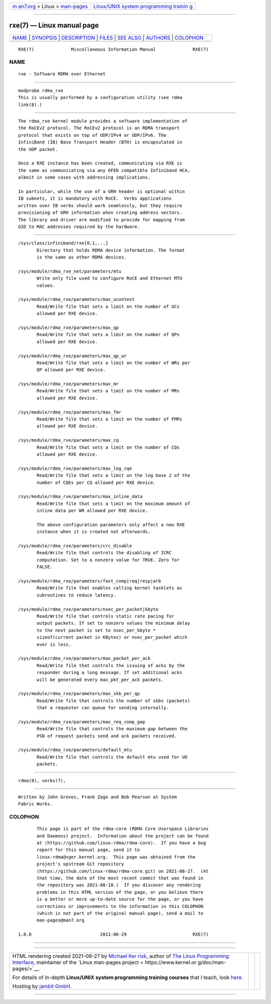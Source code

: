 .. container:: page-top

.. container:: nav-bar

   +----------------------------------+----------------------------------+
   | `m                               | `Linux/UNIX system programming   |
   | an7.org <../../../index.html>`__ | trainin                          |
   | > Linux >                        | g <http://man7.org/training/>`__ |
   | `man-pages <../index.html>`__    |                                  |
   +----------------------------------+----------------------------------+

--------------

rxe(7) — Linux manual page
==========================

+-----------------------------------+-----------------------------------+
| `NAME <#NAME>`__ \|               |                                   |
| `SYNOPSIS <#SYNOPSIS>`__ \|       |                                   |
| `DESCRIPTION <#DESCRIPTION>`__ \| |                                   |
| `FILES <#FILES>`__ \|             |                                   |
| `SEE ALSO <#SEE_ALSO>`__ \|       |                                   |
| `AUTHORS <#AUTHORS>`__ \|         |                                   |
| `COLOPHON <#COLOPHON>`__          |                                   |
+-----------------------------------+-----------------------------------+
| .. container:: man-search-box     |                                   |
+-----------------------------------+-----------------------------------+

::

   RXE(7)              Miscellaneous Information Manual              RXE(7)

NAME
-------------------------------------------------

::

          rxe - Software RDMA over Ethernet


---------------------------------------------------------

::

          modprobe rdma_rxe
          This is usually performed by a configuration utility (see rdma
          link(8).)


---------------------------------------------------------------

::

          The rdma_rxe kernel module provides a software implementation of
          the RoCEv2 protocol. The RoCEv2 protocol is an RDMA transport
          protocol that exists on top of UDP/IPv4 or UDP/IPv6. The
          InfiniBand (IB) Base Transport Header (BTH) is encapsulated in
          the UDP packet.

          Once a RXE instance has been created, communicating via RXE is
          the same as communicating via any OFED compatible Infiniband HCA,
          albeit in some cases with addressing implications.

          In particular, while the use of a GRH header is optional within
          IB subnets, it is mandatory with RoCE.  Verbs applications
          written over IB verbs should work seamlessly, but they require
          provisioning of GRH information when creating address vectors.
          The library and driver are modified to provide for mapping from
          GID to MAC addresses required by the hardware.


---------------------------------------------------

::

          /sys/class/infiniband/rxe[0,1,...]
                 Directory that holds RDMA device information. The format
                 is the same as other RDMA devices.

          /sys/module/rdma_rxe_net/parameters/mtu
                 Write only file used to configure RoCE and Ethernet MTU
                 values.

          /sys/module/rdma_rxe/parameters/max_ucontext
                 Read/Write file that sets a limit on the number of UCs
                 allowed per RXE device.

          /sys/module/rdma_rxe/parameters/max_qp
                 Read/Write file that sets a limit on the number of QPs
                 allowed per RXE device.

          /sys/module/rdma_rxe/parameters/max_qp_wr
                 Read/Write file that sets a limit on the number of WRs per
                 QP allowed per RXE device.

          /sys/module/rdma_rxe/parameters/max_mr
                 Read/Write file that sets a limit on the number of MRs
                 allowed per RXE device.

          /sys/module/rdma_rxe/parameters/max_fmr
                 Read/Write file that sets a limit on the number of FMRs
                 allowed per RXE device.

          /sys/module/rdma_rxe/parameters/max_cq
                 Read/Write file that sets a limit on the number of CQs
                 allowed per RXE device.

          /sys/module/rdma_rxe/parameters/max_log_cqe
                 Read/Write file that sets a limit on the log base 2 of the
                 number of CQEs per CQ allowed per RXE device.

          /sys/module/rdma_rxe/parameters/max_inline_data
                 Read/Write file that sets a limit on the maximum amount of
                 inline data per WR allowed per RXE device.

                 The above configuration parameters only affect a new RXE
                 instance when it is created not afterwards.

          /sys/module/rdma_rxe/parameters/crc_disable
                 Read/Write file that controls the disabling of ICRC
                 computation. Set to a nonzero value for TRUE. Zero for
                 FALSE.

          /sys/module/rdma_rxe/parameters/fast_comp|req|resp|arb
                 Read/Write file that enables calling kernel tasklets as
                 subroutines to reduce latency.

          /sys/module/rdma_rxe/parameters/nsec_per_packet|kbyte
                 Read/Write file that controls static rate pacing for
                 output packets. If set to nonzero values the minimum delay
                 to the next packet is set to nsec_per_kbyte *
                 sizeof(current packet in KBytes) or nsec_per_packet which
                 ever is less.

          /sys/module/rdma_rxe/parameters/max_packet_per_ack
                 Read/Write file that controls the issuing of acks by the
                 responder during a long message. If set additional acks
                 will be generated every max_pkt_per_ack packets.

          /sys/module/rdma_rxe/parameters/max_skb_per_qp
                 Read/Write file that controls the number of skbs (packets)
                 that a requester can queue for sending internally.

          /sys/module/rdma_rxe/parameters/max_req_comp_gap
                 Read/Write file that controls the maximum gap between the
                 PSN of request packets send and ack packets received.

          /sys/module/rdma_rxe/parameters/default_mtu
                 Read/Write file that controls the default mtu used for UD
                 packets.


---------------------------------------------------------

::

          rdma(8), verbs(7),


-------------------------------------------------------

::

          Written by John Groves, Frank Zago and Bob Pearson at System
          Fabric Works.

COLOPHON
---------------------------------------------------------

::

          This page is part of the rdma-core (RDMA Core Userspace Libraries
          and Daemons) project.  Information about the project can be found
          at ⟨https://github.com/linux-rdma/rdma-core⟩.  If you have a bug
          report for this manual page, send it to
          linux-rdma@vger.kernel.org.  This page was obtained from the
          project's upstream Git repository
          ⟨https://github.com/linux-rdma/rdma-core.git⟩ on 2021-08-27.  (At
          that time, the date of the most recent commit that was found in
          the repository was 2021-08-18.)  If you discover any rendering
          problems in this HTML version of the page, or you believe there
          is a better or more up-to-date source for the page, or you have
          corrections or improvements to the information in this COLOPHON
          (which is not part of the original manual page), send a mail to
          man-pages@man7.org

   1.0.0                          2011-06-29                         RXE(7)

--------------

--------------

.. container:: footer

   +-----------------------+-----------------------+-----------------------+
   | HTML rendering        |                       | |Cover of TLPI|       |
   | created 2021-08-27 by |                       |                       |
   | `Michael              |                       |                       |
   | Ker                   |                       |                       |
   | risk <https://man7.or |                       |                       |
   | g/mtk/index.html>`__, |                       |                       |
   | author of `The Linux  |                       |                       |
   | Programming           |                       |                       |
   | Interface <https:     |                       |                       |
   | //man7.org/tlpi/>`__, |                       |                       |
   | maintainer of the     |                       |                       |
   | `Linux man-pages      |                       |                       |
   | project <             |                       |                       |
   | https://www.kernel.or |                       |                       |
   | g/doc/man-pages/>`__. |                       |                       |
   |                       |                       |                       |
   | For details of        |                       |                       |
   | in-depth **Linux/UNIX |                       |                       |
   | system programming    |                       |                       |
   | training courses**    |                       |                       |
   | that I teach, look    |                       |                       |
   | `here <https://ma     |                       |                       |
   | n7.org/training/>`__. |                       |                       |
   |                       |                       |                       |
   | Hosting by `jambit    |                       |                       |
   | GmbH                  |                       |                       |
   | <https://www.jambit.c |                       |                       |
   | om/index_en.html>`__. |                       |                       |
   +-----------------------+-----------------------+-----------------------+

--------------

.. container:: statcounter

   |Web Analytics Made Easy - StatCounter|

.. |Cover of TLPI| image:: https://man7.org/tlpi/cover/TLPI-front-cover-vsmall.png
   :target: https://man7.org/tlpi/
.. |Web Analytics Made Easy - StatCounter| image:: https://c.statcounter.com/7422636/0/9b6714ff/1/
   :class: statcounter
   :target: https://statcounter.com/
